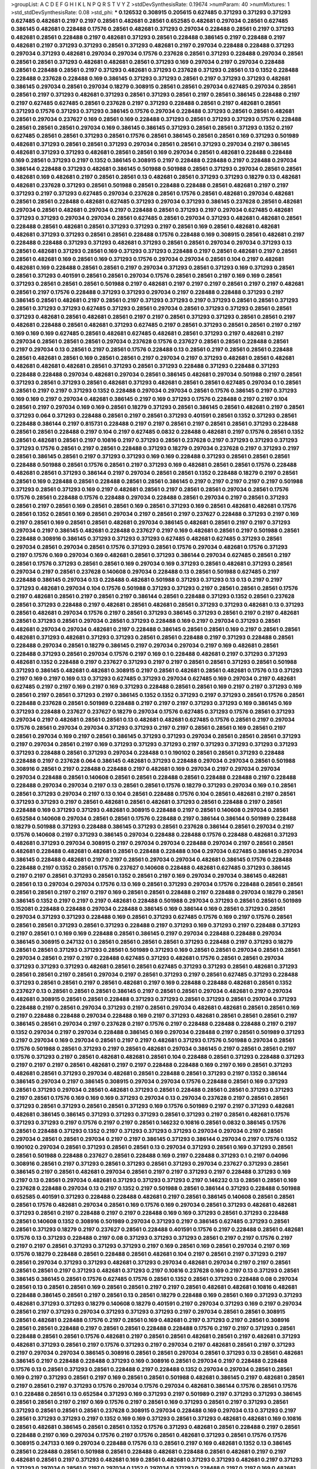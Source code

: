 >groupList:
A C D E F G H I K L
N P Q R S T V Y Z 
>stdDevSynthesisRate:
0.19674 
>numParam:
40
>numMixtures:
1
>std_stdDevSynthesisRate:
0.08
>std_phi:
***
0.126532 0.308915 0.205615 0.627485 0.371293 0.371293 0.371293 0.627485 0.482681 0.2197
0.2197 0.28561 0.482681 0.28561 0.652585 0.482681 0.297034 0.28561 0.627485 0.386145
0.482681 0.228488 0.17576 0.28561 0.482681 0.371293 0.297034 0.228488 0.28561 0.2197
0.371293 0.482681 0.28561 0.228488 0.2197 0.482681 0.371293 0.28561 0.228488 0.386145
0.2197 0.228488 0.2197 0.482681 0.2197 0.371293 0.371293 0.28561 0.371293 0.482681
0.2197 0.297034 0.228488 0.228488 0.371293 0.297034 0.371293 0.482681 0.297034 0.297034
0.17576 0.237628 0.28561 0.371293 0.228488 0.297034 0.28561 0.28561 0.28561 0.371293
0.482681 0.482681 0.28561 0.371293 0.169 0.297034 0.2197 0.297034 0.228488 0.28561
0.228488 0.28561 0.2197 0.371293 0.482681 0.371293 0.237628 0.371293 0.28561 0.13
0.1352 0.228488 0.228488 0.237628 0.228488 0.169 0.386145 0.371293 0.371293 0.28561
0.2197 0.371293 0.371293 0.482681 0.386145 0.297034 0.28561 0.297034 0.18279 0.308915
0.28561 0.28561 0.297034 0.627485 0.297034 0.28561 0.28561 0.2197 0.371293 0.482681
0.371293 0.28561 0.371293 0.28561 0.2197 0.28561 0.386145 0.228488 0.2197 0.2197
0.627485 0.627485 0.28561 0.237628 0.2197 0.371293 0.228488 0.28561 0.2197 0.482681
0.28561 0.371293 0.17576 0.371293 0.371293 0.386145 0.17576 0.297034 0.228488 0.371293
0.28561 0.28561 0.482681 0.28561 0.297034 0.237627 0.169 0.28561 0.169 0.228488
0.371293 0.28561 0.371293 0.371293 0.17576 0.228488 0.28561 0.28561 0.28561 0.297034
0.169 0.386145 0.386145 0.371293 0.28561 0.28561 0.371293 0.1352 0.2197 0.627485
0.28561 0.28561 0.371293 0.28561 0.17576 0.28561 0.386145 0.28561 0.28561 0.169
0.371293 0.501989 0.482681 0.371293 0.28561 0.28561 0.371293 0.297034 0.28561 0.28561
0.371293 0.297034 0.2197 0.386145 0.482681 0.371293 0.371293 0.482681 0.28561 0.28561
0.169 0.297034 0.28561 0.482681 0.228488 0.228488 0.169 0.28561 0.371293 0.2197
0.1352 0.386145 0.308915 0.2197 0.228488 0.228488 0.2197 0.228488 0.297034 0.386144
0.228488 0.371293 0.482681 0.386145 0.501988 0.501988 0.28561 0.371293 0.297034 0.28561
0.28561 0.482681 0.169 0.482681 0.2197 0.28561 0.28561 0.13 0.482681 0.28561
0.371293 0.371293 0.18279 0.13 0.482681 0.482681 0.237628 0.371293 0.28561 0.501988
0.28561 0.228488 0.228488 0.28561 0.482681 0.2197 0.2197 0.371293 0.2197 0.371293
0.627485 0.297034 0.237628 0.28561 0.17576 0.28561 0.482681 0.297034 0.482681 0.28561
0.28561 0.228488 0.482681 0.627485 0.371293 0.297034 0.371293 0.386145 0.237628 0.28561
0.482681 0.297034 0.28561 0.482681 0.297034 0.2197 0.228488 0.28561 0.371293 0.2197
0.297034 0.627485 0.482681 0.371293 0.371293 0.297034 0.297034 0.28561 0.627485 0.28561
0.297034 0.371293 0.482681 0.482681 0.28561 0.228488 0.28561 0.482681 0.28561 0.371293
0.371293 0.2197 0.28561 0.169 0.28561 0.482681 0.482681 0.482681 0.371293 0.371293
0.28561 0.28561 0.228488 0.17576 0.228488 0.169 0.308915 0.28561 0.482681 0.2197
0.228488 0.228488 0.371293 0.371293 0.482681 0.371293 0.28561 0.28561 0.297034 0.297034
0.371293 0.13 0.28561 0.482681 0.371293 0.28561 0.169 0.371293 0.371293 0.228488
0.2197 0.28561 0.482681 0.2197 0.28561 0.28561 0.482681 0.169 0.28561 0.169
0.371293 0.17576 0.297034 0.297034 0.28561 0.104 0.2197 0.482681 0.482681 0.169
0.228488 0.28561 0.28561 0.2197 0.297034 0.371293 0.28561 0.371293 0.169 0.371293
0.28561 0.28561 0.371293 0.401591 0.28561 0.28561 0.297034 0.17576 0.28561 0.28561
0.2197 0.169 0.169 0.28561 0.371293 0.28561 0.28561 0.28561 0.501988 0.2197
0.482681 0.2197 0.2197 0.2197 0.28561 0.2197 0.2197 0.482681 0.28561 0.2197
0.17576 0.228488 0.371293 0.371293 0.297034 0.2197 0.228488 0.228488 0.371293 0.2197
0.386145 0.28561 0.482681 0.2197 0.28561 0.2197 0.371293 0.371293 0.2197 0.371293
0.28561 0.28561 0.371293 0.28561 0.371293 0.371293 0.627485 0.371293 0.28561 0.297034
0.28561 0.371293 0.371293 0.28561 0.28561 0.371293 0.482681 0.28561 0.482681 0.28561
0.2197 0.2197 0.28561 0.371293 0.371293 0.28561 0.28561 0.2197 0.482681 0.228488
0.28561 0.482681 0.371293 0.627485 0.2197 0.28561 0.371293 0.28561 0.28561 0.2197
0.2197 0.169 0.169 0.169 0.627485 0.28561 0.482681 0.627485 0.482681 0.28561
0.371293 0.2197 0.482681 0.2197 0.297034 0.28561 0.28561 0.28561 0.297034 0.237628
0.17576 0.237627 0.28561 0.28561 0.228488 0.28561 0.2197 0.297034 0.13 0.28561
0.2197 0.28561 0.17576 0.228488 0.13 0.28561 0.2197 0.28561 0.28561 0.228488
0.28561 0.482681 0.28561 0.169 0.28561 0.28561 0.2197 0.297034 0.2197 0.371293
0.482681 0.28561 0.482681 0.482681 0.482681 0.482681 0.28561 0.371293 0.28561 0.371293
0.228488 0.371293 0.228488 0.371293 0.228488 0.228488 0.297034 0.482681 0.297034 0.28561
0.386145 0.482681 0.297034 0.501988 0.2197 0.28561 0.371293 0.28561 0.371293 0.28561
0.482681 0.371293 0.482681 0.28561 0.28561 0.627485 0.297034 0.1 0.28561 0.28561
0.2197 0.2197 0.371293 0.1352 0.228488 0.297034 0.297034 0.28561 0.17576 0.386145
0.2197 0.371293 0.169 0.169 0.2197 0.297034 0.482681 0.386145 0.2197 0.169
0.371293 0.17576 0.228488 0.2197 0.2197 0.104 0.28561 0.2197 0.297034 0.169
0.169 0.28561 0.18279 0.371293 0.28561 0.386145 0.28561 0.482681 0.2197 0.28561
0.371293 0.064 0.371293 0.228488 0.28561 0.2197 0.28561 0.371293 0.401591 0.28561
0.1352 0.371293 0.28561 0.228488 0.386144 0.2197 0.815731 0.228488 0.2197 0.2197
0.28561 0.2197 0.28561 0.28561 0.371293 0.228488 0.28561 0.28561 0.228488 0.2197
0.104 0.2197 0.627485 0.0832 0.228488 0.482681 0.2197 0.17576 0.28561 0.1352
0.28561 0.482681 0.28561 0.2197 0.10816 0.2197 0.371293 0.28561 0.237628 0.2197
0.371293 0.371293 0.371293 0.371293 0.17576 0.28561 0.2197 0.28561 0.228488 0.371293
0.18279 0.297034 0.237628 0.2197 0.371293 0.2197 0.28561 0.386145 0.28561 0.2197
0.371293 0.371293 0.169 0.169 0.228488 0.371293 0.28561 0.28561 0.28561 0.228488
0.501988 0.28561 0.17576 0.28561 0.2197 0.371293 0.169 0.482681 0.28561 0.28561
0.17576 0.228488 0.482681 0.28561 0.371293 0.386144 0.2197 0.297034 0.28561 0.28561
0.1352 0.228488 0.18279 0.2197 0.28561 0.28561 0.169 0.228488 0.28561 0.228488
0.28561 0.28561 0.386145 0.2197 0.2197 0.2197 0.2197 0.2197 0.501988 0.371293
0.28561 0.371293 0.169 0.2197 0.482681 0.28561 0.2197 0.28561 0.28561 0.297034
0.28561 0.17576 0.17576 0.28561 0.228488 0.17576 0.228488 0.297034 0.228488 0.28561
0.297034 0.2197 0.28561 0.371293 0.28561 0.2197 0.28561 0.169 0.28561 0.28561
0.169 0.28561 0.371293 0.169 0.28561 0.482681 0.482681 0.17576 0.28561 0.1352
0.28561 0.169 0.28561 0.297034 0.2197 0.28561 0.2197 0.237627 0.228488 0.371293
0.2197 0.169 0.2197 0.28561 0.169 0.28561 0.28561 0.482681 0.297034 0.386145
0.482681 0.28561 0.2197 0.2197 0.371293 0.297034 0.2197 0.386145 0.482681 0.228488
0.237627 0.2197 0.169 0.482681 0.28561 0.2197 0.501988 0.28561 0.228488 0.308916
0.386145 0.371293 0.371293 0.371293 0.627485 0.482681 0.627485 0.371293 0.28561 0.297034
0.28561 0.297034 0.28561 0.17576 0.371293 0.28561 0.17576 0.297034 0.482681 0.17576
0.371293 0.2197 0.17576 0.169 0.297034 0.169 0.482681 0.28561 0.371293 0.386144
0.297034 0.627485 0.28561 0.2197 0.28561 0.17576 0.371293 0.28561 0.28561 0.169
0.297034 0.169 0.371293 0.28561 0.482681 0.371293 0.28561 0.297034 0.2197 0.28561
0.237628 0.140608 0.297034 0.228488 0.13 0.28561 0.501988 0.627485 0.2197 0.228488
0.386145 0.297034 0.13 0.228488 0.482681 0.501988 0.371293 0.371293 0.13 0.13
0.2197 0.2197 0.371293 0.482681 0.297034 0.104 0.17576 0.501988 0.371293 0.371293
0.2197 0.28561 0.28561 0.28561 0.17576 0.2197 0.482681 0.28561 0.2197 0.28561
0.2197 0.386144 0.28561 0.228488 0.371293 0.1352 0.28561 0.237628 0.28561 0.371293
0.228488 0.2197 0.482681 0.28561 0.482681 0.28561 0.371293 0.371293 0.482681 0.13
0.371293 0.28561 0.482681 0.297034 0.17576 0.2197 0.28561 0.371293 0.386145 0.371293
0.28561 0.2197 0.2197 0.482681 0.28561 0.371293 0.28561 0.297034 0.28561 0.371293
0.228488 0.169 0.2197 0.297034 0.371293 0.28561 0.482681 0.297034 0.297034 0.482681
0.2197 0.228488 0.386145 0.28561 0.28561 0.169 0.2197 0.28561 0.28561 0.482681
0.371293 0.482681 0.371293 0.371293 0.28561 0.28561 0.228488 0.2197 0.371293 0.228488
0.28561 0.228488 0.297034 0.28561 0.18279 0.386145 0.2197 0.297034 0.297034 0.2197
0.169 0.482681 0.28561 0.228488 0.371293 0.28561 0.297034 0.17576 0.2197 0.169
0.1 0.228488 0.482681 0.2197 0.371293 0.371293 0.482681 0.1352 0.228488 0.2197
0.237627 0.371293 0.2197 0.2197 0.28561 0.28561 0.371293 0.28561 0.501988 0.371293
0.386145 0.482681 0.482681 0.308915 0.2197 0.28561 0.482681 0.28561 0.482681 0.17576
0.13 0.371293 0.2197 0.169 0.2197 0.169 0.13 0.371293 0.627485 0.371293
0.297034 0.627485 0.169 0.297034 0.2197 0.482681 0.627485 0.2197 0.2197 0.169
0.2197 0.169 0.371293 0.228488 0.28561 0.28561 0.169 0.2197 0.2197 0.371293
0.169 0.28561 0.2197 0.28561 0.371293 0.2197 0.386145 0.1352 0.1352 0.371293
0.2197 0.371293 0.28561 0.17576 0.28561 0.228488 0.237628 0.28561 0.501989 0.228488
0.2197 0.2197 0.2197 0.371293 0.371293 0.169 0.386145 0.169 0.371293 0.228488
0.237627 0.237627 0.18279 0.297034 0.17576 0.627485 0.371293 0.17576 0.28561 0.371293
0.297034 0.2197 0.482681 0.28561 0.28561 0.13 0.482681 0.482681 0.627485 0.17576
0.28561 0.2197 0.297034 0.17576 0.28561 0.297034 0.297034 0.371293 0.371293 0.2197
0.2197 0.28561 0.28561 0.169 0.28561 0.2197 0.28561 0.297034 0.169 0.2197
0.28561 0.386145 0.371293 0.371293 0.297034 0.28561 0.28561 0.28561 0.371293 0.2197
0.297034 0.28561 0.2197 0.169 0.371293 0.371293 0.371293 0.2197 0.371293 0.371293
0.371293 0.371293 0.371293 0.228488 0.28561 0.371293 0.297034 0.228488 0.1 0.190102
0.28561 0.28561 0.371293 0.228488 0.228488 0.2197 0.237628 0.064 0.386145 0.482681
0.371293 0.228488 0.297034 0.297034 0.28561 0.501988 0.308916 0.28561 0.2197 0.228488
0.228488 0.2197 0.482681 0.169 0.297034 0.2197 0.297034 0.297034 0.297034 0.228488
0.28561 0.140608 0.28561 0.28561 0.228488 0.28561 0.228488 0.228488 0.2197 0.228488
0.228488 0.297034 0.297034 0.2197 0.13 0.28561 0.28561 0.17576 0.18279 0.371293
0.297034 0.169 0.1 0.28561 0.28561 0.371293 0.297034 0.2197 0.13 0.104
0.28561 0.228488 0.17576 0.104 0.28561 0.482681 0.2197 0.28561 0.371293 0.371293
0.2197 0.28561 0.482681 0.28561 0.482681 0.371293 0.28561 0.228488 0.2197 0.28561
0.228488 0.169 0.371293 0.371293 0.482681 0.308915 0.228488 0.2197 0.28561 0.140608
0.297034 0.28561 0.652584 0.140608 0.297034 0.28561 0.28561 0.17576 0.228488 0.2197
0.386144 0.386144 0.501989 0.228488 0.18279 0.501988 0.371293 0.228488 0.386145 0.371293
0.28561 0.237628 0.386144 0.28561 0.297034 0.2197 0.17576 0.140608 0.2197 0.371293
0.386145 0.297034 0.228488 0.228488 0.17576 0.228488 0.482681 0.371293 0.482681 0.371293
0.297034 0.308915 0.2197 0.297034 0.297034 0.228488 0.297034 0.2197 0.28561 0.28561
0.482681 0.228488 0.482681 0.482681 0.28561 0.228488 0.228488 0.104 0.297034 0.627485
0.386145 0.297034 0.386145 0.228488 0.482681 0.2197 0.2197 0.28561 0.297034 0.297034
0.482681 0.386145 0.17576 0.228488 0.228488 0.2197 0.1352 0.28561 0.17576 0.237627
0.140608 0.228488 0.482681 0.627485 0.371293 0.386145 0.2197 0.2197 0.28561 0.371293
0.28561 0.1352 0.28561 0.2197 0.169 0.297034 0.297034 0.386145 0.482681 0.28561
0.13 0.297034 0.297034 0.17576 0.13 0.169 0.28561 0.371293 0.297034 0.17576
0.228488 0.28561 0.28561 0.28561 0.28561 0.2197 0.2197 0.2197 0.169 0.28561
0.28561 0.228488 0.2197 0.228488 0.297034 0.18279 0.28561 0.386145 0.1352 0.2197
0.2197 0.2197 0.482681 0.228488 0.501988 0.297034 0.371293 0.28561 0.28561 0.501989
0.152081 0.228488 0.228488 0.297034 0.228488 0.386145 0.169 0.386144 0.169 0.28561
0.371293 0.28561 0.297034 0.371293 0.371293 0.228488 0.169 0.28561 0.371293 0.627485
0.17576 0.169 0.2197 0.17576 0.28561 0.28561 0.28561 0.371293 0.28561 0.371293
0.228488 0.2197 0.371293 0.169 0.371293 0.2197 0.228488 0.371293 0.2197 0.28561
0.1 0.169 0.169 0.228488 0.28561 0.386145 0.2197 0.297034 0.228488 0.228488
0.297034 0.386145 0.308915 0.247132 0.1 0.28561 0.28561 0.28561 0.28561 0.371293
0.228488 0.2197 0.371293 0.18279 0.28561 0.28561 0.371293 0.371293 0.28561 0.501989
0.371293 0.169 0.28561 0.28561 0.297034 0.28561 0.28561 0.297034 0.28561 0.2197
0.2197 0.228488 0.627485 0.371293 0.482681 0.17576 0.28561 0.28561 0.297034 0.371293
0.371293 0.371293 0.482681 0.28561 0.28561 0.627485 0.371293 0.371293 0.28561 0.482681
0.371293 0.28561 0.28561 0.2197 0.28561 0.297034 0.2197 0.28561 0.371293 0.2197
0.28561 0.627485 0.371293 0.228488 0.371293 0.28561 0.28561 0.2197 0.28561 0.482681
0.2197 0.169 0.228488 0.228488 0.482681 0.28561 0.1352 0.237627 0.13 0.28561
0.28561 0.28561 0.386145 0.2197 0.28561 0.28561 0.297034 0.482681 0.2197 0.297034
0.482681 0.308915 0.28561 0.28561 0.228488 0.371293 0.371293 0.28561 0.371293 0.28561
0.297034 0.371293 0.228488 0.2197 0.28561 0.297034 0.371293 0.2197 0.28561 0.297034
0.482681 0.482681 0.28561 0.28561 0.169 0.2197 0.228488 0.228488 0.297034 0.228488
0.169 0.2197 0.371293 0.482681 0.28561 0.28561 0.28561 0.2197 0.386145 0.28561
0.297034 0.2197 0.237628 0.2197 0.17576 0.2197 0.228488 0.228488 0.228488 0.2197
0.2197 0.1352 0.297034 0.2197 0.297034 0.228488 0.386145 0.169 0.297034 0.228488
0.2197 0.28561 0.501989 0.371293 0.2197 0.297034 0.169 0.297034 0.28561 0.2197
0.2197 0.482681 0.371293 0.17576 0.501988 0.297034 0.28561 0.17576 0.501988 0.28561
0.371293 0.2197 0.28561 0.482681 0.297034 0.386145 0.2197 0.28561 0.28561 0.2197
0.17576 0.371293 0.2197 0.28561 0.482681 0.482681 0.28561 0.104 0.228488 0.28561
0.371293 0.228488 0.371293 0.2197 0.2197 0.2197 0.28561 0.482681 0.2197 0.2197
0.228488 0.228488 0.169 0.2197 0.169 0.28561 0.371293 0.482681 0.28561 0.371293
0.297034 0.482681 0.28561 0.228488 0.28561 0.371293 0.2197 0.1352 0.386144 0.386145
0.297034 0.2197 0.386145 0.308915 0.297034 0.297034 0.17576 0.228488 0.28561 0.169
0.371293 0.28561 0.371293 0.297034 0.28561 0.482681 0.371293 0.28561 0.228488 0.28561
0.28561 0.371293 0.371293 0.2197 0.28561 0.17576 0.169 0.169 0.169 0.371293
0.297034 0.13 0.297034 0.237628 0.2197 0.28561 0.28561 0.371293 0.28561 0.371293
0.28561 0.28561 0.371293 0.169 0.17576 0.501989 0.2197 0.2197 0.371293 0.482681
0.482681 0.386145 0.386145 0.371293 0.371293 0.371293 0.28561 0.371293 0.2197 0.28561
0.482681 0.17576 0.371293 0.371293 0.2197 0.17576 0.2197 0.2197 0.28561 0.146232
0.10816 0.28561 0.0832 0.386145 0.17576 0.28561 0.228488 0.371293 0.1352 0.2197
0.371293 0.371293 0.371293 0.297034 0.297034 0.2197 0.28561 0.297034 0.28561 0.28561
0.297034 0.2197 0.2197 0.386145 0.371293 0.386144 0.297034 0.2197 0.17576 0.1352
0.190102 0.297034 0.28561 0.371293 0.28561 0.28561 0.13 0.297034 0.371293 0.28561
0.169 0.371293 0.28561 0.28561 0.501988 0.228488 0.237627 0.28561 0.228488 0.169
0.2197 0.228488 0.371293 0.1 0.2197 0.04096 0.308916 0.28561 0.2197 0.371293
0.28561 0.371293 0.28561 0.371293 0.297034 0.237627 0.371293 0.28561 0.386145 0.2197
0.28561 0.482681 0.297034 0.28561 0.2197 0.2197 0.371293 0.2197 0.228488 0.371293
0.169 0.2197 0.13 0.28561 0.297034 0.482681 0.371293 0.371293 0.371293 0.2197
0.146232 0.13 0.28561 0.28561 0.169 0.237628 0.228488 0.297034 0.13 0.2197
0.1352 0.2197 0.501988 0.28561 0.386144 0.371293 0.228488 0.501988 0.652585 0.401591
0.371293 0.228488 0.228488 0.482681 0.2197 0.28561 0.386145 0.140608 0.28561 0.28561
0.28561 0.17576 0.482681 0.297034 0.28561 0.169 0.17576 0.169 0.297034 0.28561
0.371293 0.482681 0.482681 0.371293 0.28561 0.2197 0.228488 0.2197 0.2197 0.228488
0.169 0.169 0.371293 0.28561 0.371293 0.228488 0.28561 0.140608 0.1352 0.308916
0.501989 0.297034 0.371293 0.2197 0.386145 0.627485 0.371293 0.28561 0.28561 0.371293
0.18279 0.2197 0.237627 0.28561 0.228488 0.401591 0.17576 0.2197 0.228488 0.28561
0.482681 0.17576 0.13 0.371293 0.228488 0.2197 0.08 0.371293 0.371293 0.371293
0.28561 0.2197 0.2197 0.17576 0.2197 0.2197 0.2197 0.28561 0.371293 0.371293
0.371293 0.2197 0.169 0.28561 0.169 0.28561 0.297034 0.2197 0.169 0.17576
0.18279 0.228488 0.28561 0.228488 0.28561 0.482681 0.104 0.2197 0.28561 0.2197
0.371293 0.2197 0.28561 0.297034 0.371293 0.371293 0.482681 0.371293 0.297034 0.482681
0.297034 0.2197 0.2197 0.28561 0.28561 0.28561 0.2197 0.371293 0.482681 0.371293
0.2197 0.10816 0.237628 0.169 0.2197 0.13 0.371293 0.28561 0.386145 0.386145
0.28561 0.17576 0.627485 0.17576 0.28561 0.1352 0.28561 0.371293 0.228488 0.08
0.297034 0.28561 0.13 0.28561 0.28561 0.169 0.28561 0.28561 0.2197 0.2197
0.28561 0.482681 0.482681 0.10816 0.482681 0.228488 0.386145 0.28561 0.2197 0.28561
0.13 0.28561 0.18279 0.228488 0.169 0.28561 0.169 0.371293 0.371293 0.482681
0.371293 0.371293 0.18279 0.140608 0.18279 0.401591 0.2197 0.297034 0.371293 0.169
0.2197 0.297034 0.28561 0.2197 0.371293 0.297034 0.371293 0.371293 0.371293 0.2197
0.297034 0.28561 0.28561 0.308915 0.28561 0.482681 0.228488 0.17576 0.2197 0.28561
0.169 0.482681 0.2197 0.371293 0.2197 0.28561 0.308916 0.28561 0.28561 0.228488
0.2197 0.28561 0.28561 0.228488 0.228488 0.17576 0.2197 0.2197 0.371293 0.28561
0.228488 0.28561 0.28561 0.17576 0.482681 0.2197 0.28561 0.28561 0.482681 0.28561
0.2197 0.482681 0.371293 0.482681 0.371293 0.28561 0.2197 0.17576 0.371293 0.2197
0.297034 0.2197 0.482681 0.28561 0.2197 0.371293 0.2197 0.297034 0.297034 0.386145
0.308916 0.28561 0.28561 0.297034 0.28561 0.371293 0.13 0.28561 0.482681 0.386145
0.2197 0.228488 0.228488 0.371293 0.169 0.308916 0.28561 0.297034 0.2197 0.228488
0.228488 0.17576 0.13 0.28561 0.371293 0.28561 0.228488 0.2197 0.228488 0.1352
0.297034 0.297034 0.28561 0.28561 0.169 0.2197 0.371293 0.28561 0.2197 0.169
0.28561 0.28561 0.501988 0.482681 0.386145 0.2197 0.482681 0.28561 0.2197 0.28561
0.2197 0.371293 0.17576 0.297034 0.17576 0.297034 0.482681 0.386144 0.17576 0.28561
0.17576 0.1 0.228488 0.28561 0.13 0.652584 0.371293 0.169 0.371293 0.2197
0.501989 0.2197 0.371293 0.371293 0.386145 0.28561 0.28561 0.2197 0.2197 0.169
0.17576 0.2197 0.28561 0.169 0.371293 0.28561 0.2197 0.371293 0.28561 0.371293
0.28561 0.28561 0.28561 0.237628 0.308915 0.297034 0.228488 0.169 0.297034 0.13
0.371293 0.2197 0.28561 0.371293 0.371293 0.2197 0.1352 0.169 0.169 0.371293
0.28561 0.371293 0.482681 0.482681 0.169 0.10816 0.28561 0.482681 0.386145 0.28561
0.28561 0.1352 0.17576 0.371293 0.482681 0.28561 0.228488 0.2197 0.28561 0.228488
0.2197 0.169 0.297034 0.17576 0.2197 0.17576 0.28561 0.482681 0.371293 0.28561
0.17576 0.17576 0.308915 0.247133 0.169 0.297034 0.228488 0.17576 0.13 0.28561
0.2197 0.169 0.482681 0.1352 0.13 0.386145 0.28561 0.228488 0.28561 0.501988
0.28561 0.228488 0.482681 0.228488 0.28561 0.482681 0.2197 0.2197 0.482681 0.28561
0.2197 0.371293 0.482681 0.169 0.28561 0.482681 0.371293 0.371293 0.482681 0.2197
0.371293 0.371293 0.297034 0.28561 0.2197 0.297034 0.1352 0.297034 0.371293 0.228488
0.2197 0.2197 0.169 0.482681 0.2197 0.228488 0.28561 0.169 0.228488 0.371293
0.1352 0.17576 0.169 0.28561 0.371293 0.28561 0.228488 0.371293 0.2197 0.2197
0.169 0.228488 
>categories:
0 0
>mixtureAssignment:
0 0 0 0 0 0 0 0 0 0 0 0 0 0 0 0 0 0 0 0 0 0 0 0 0 0 0 0 0 0 0 0 0 0 0 0 0 0 0 0 0 0 0 0 0 0 0 0 0 0
0 0 0 0 0 0 0 0 0 0 0 0 0 0 0 0 0 0 0 0 0 0 0 0 0 0 0 0 0 0 0 0 0 0 0 0 0 0 0 0 0 0 0 0 0 0 0 0 0 0
0 0 0 0 0 0 0 0 0 0 0 0 0 0 0 0 0 0 0 0 0 0 0 0 0 0 0 0 0 0 0 0 0 0 0 0 0 0 0 0 0 0 0 0 0 0 0 0 0 0
0 0 0 0 0 0 0 0 0 0 0 0 0 0 0 0 0 0 0 0 0 0 0 0 0 0 0 0 0 0 0 0 0 0 0 0 0 0 0 0 0 0 0 0 0 0 0 0 0 0
0 0 0 0 0 0 0 0 0 0 0 0 0 0 0 0 0 0 0 0 0 0 0 0 0 0 0 0 0 0 0 0 0 0 0 0 0 0 0 0 0 0 0 0 0 0 0 0 0 0
0 0 0 0 0 0 0 0 0 0 0 0 0 0 0 0 0 0 0 0 0 0 0 0 0 0 0 0 0 0 0 0 0 0 0 0 0 0 0 0 0 0 0 0 0 0 0 0 0 0
0 0 0 0 0 0 0 0 0 0 0 0 0 0 0 0 0 0 0 0 0 0 0 0 0 0 0 0 0 0 0 0 0 0 0 0 0 0 0 0 0 0 0 0 0 0 0 0 0 0
0 0 0 0 0 0 0 0 0 0 0 0 0 0 0 0 0 0 0 0 0 0 0 0 0 0 0 0 0 0 0 0 0 0 0 0 0 0 0 0 0 0 0 0 0 0 0 0 0 0
0 0 0 0 0 0 0 0 0 0 0 0 0 0 0 0 0 0 0 0 0 0 0 0 0 0 0 0 0 0 0 0 0 0 0 0 0 0 0 0 0 0 0 0 0 0 0 0 0 0
0 0 0 0 0 0 0 0 0 0 0 0 0 0 0 0 0 0 0 0 0 0 0 0 0 0 0 0 0 0 0 0 0 0 0 0 0 0 0 0 0 0 0 0 0 0 0 0 0 0
0 0 0 0 0 0 0 0 0 0 0 0 0 0 0 0 0 0 0 0 0 0 0 0 0 0 0 0 0 0 0 0 0 0 0 0 0 0 0 0 0 0 0 0 0 0 0 0 0 0
0 0 0 0 0 0 0 0 0 0 0 0 0 0 0 0 0 0 0 0 0 0 0 0 0 0 0 0 0 0 0 0 0 0 0 0 0 0 0 0 0 0 0 0 0 0 0 0 0 0
0 0 0 0 0 0 0 0 0 0 0 0 0 0 0 0 0 0 0 0 0 0 0 0 0 0 0 0 0 0 0 0 0 0 0 0 0 0 0 0 0 0 0 0 0 0 0 0 0 0
0 0 0 0 0 0 0 0 0 0 0 0 0 0 0 0 0 0 0 0 0 0 0 0 0 0 0 0 0 0 0 0 0 0 0 0 0 0 0 0 0 0 0 0 0 0 0 0 0 0
0 0 0 0 0 0 0 0 0 0 0 0 0 0 0 0 0 0 0 0 0 0 0 0 0 0 0 0 0 0 0 0 0 0 0 0 0 0 0 0 0 0 0 0 0 0 0 0 0 0
0 0 0 0 0 0 0 0 0 0 0 0 0 0 0 0 0 0 0 0 0 0 0 0 0 0 0 0 0 0 0 0 0 0 0 0 0 0 0 0 0 0 0 0 0 0 0 0 0 0
0 0 0 0 0 0 0 0 0 0 0 0 0 0 0 0 0 0 0 0 0 0 0 0 0 0 0 0 0 0 0 0 0 0 0 0 0 0 0 0 0 0 0 0 0 0 0 0 0 0
0 0 0 0 0 0 0 0 0 0 0 0 0 0 0 0 0 0 0 0 0 0 0 0 0 0 0 0 0 0 0 0 0 0 0 0 0 0 0 0 0 0 0 0 0 0 0 0 0 0
0 0 0 0 0 0 0 0 0 0 0 0 0 0 0 0 0 0 0 0 0 0 0 0 0 0 0 0 0 0 0 0 0 0 0 0 0 0 0 0 0 0 0 0 0 0 0 0 0 0
0 0 0 0 0 0 0 0 0 0 0 0 0 0 0 0 0 0 0 0 0 0 0 0 0 0 0 0 0 0 0 0 0 0 0 0 0 0 0 0 0 0 0 0 0 0 0 0 0 0
0 0 0 0 0 0 0 0 0 0 0 0 0 0 0 0 0 0 0 0 0 0 0 0 0 0 0 0 0 0 0 0 0 0 0 0 0 0 0 0 0 0 0 0 0 0 0 0 0 0
0 0 0 0 0 0 0 0 0 0 0 0 0 0 0 0 0 0 0 0 0 0 0 0 0 0 0 0 0 0 0 0 0 0 0 0 0 0 0 0 0 0 0 0 0 0 0 0 0 0
0 0 0 0 0 0 0 0 0 0 0 0 0 0 0 0 0 0 0 0 0 0 0 0 0 0 0 0 0 0 0 0 0 0 0 0 0 0 0 0 0 0 0 0 0 0 0 0 0 0
0 0 0 0 0 0 0 0 0 0 0 0 0 0 0 0 0 0 0 0 0 0 0 0 0 0 0 0 0 0 0 0 0 0 0 0 0 0 0 0 0 0 0 0 0 0 0 0 0 0
0 0 0 0 0 0 0 0 0 0 0 0 0 0 0 0 0 0 0 0 0 0 0 0 0 0 0 0 0 0 0 0 0 0 0 0 0 0 0 0 0 0 0 0 0 0 0 0 0 0
0 0 0 0 0 0 0 0 0 0 0 0 0 0 0 0 0 0 0 0 0 0 0 0 0 0 0 0 0 0 0 0 0 0 0 0 0 0 0 0 0 0 0 0 0 0 0 0 0 0
0 0 0 0 0 0 0 0 0 0 0 0 0 0 0 0 0 0 0 0 0 0 0 0 0 0 0 0 0 0 0 0 0 0 0 0 0 0 0 0 0 0 0 0 0 0 0 0 0 0
0 0 0 0 0 0 0 0 0 0 0 0 0 0 0 0 0 0 0 0 0 0 0 0 0 0 0 0 0 0 0 0 0 0 0 0 0 0 0 0 0 0 0 0 0 0 0 0 0 0
0 0 0 0 0 0 0 0 0 0 0 0 0 0 0 0 0 0 0 0 0 0 0 0 0 0 0 0 0 0 0 0 0 0 0 0 0 0 0 0 0 0 0 0 0 0 0 0 0 0
0 0 0 0 0 0 0 0 0 0 0 0 0 0 0 0 0 0 0 0 0 0 0 0 0 0 0 0 0 0 0 0 0 0 0 0 0 0 0 0 0 0 0 0 0 0 0 0 0 0
0 0 0 0 0 0 0 0 0 0 0 0 0 0 0 0 0 0 0 0 0 0 0 0 0 0 0 0 0 0 0 0 0 0 0 0 0 0 0 0 0 0 0 0 0 0 0 0 0 0
0 0 0 0 0 0 0 0 0 0 0 0 0 0 0 0 0 0 0 0 0 0 0 0 0 0 0 0 0 0 0 0 0 0 0 0 0 0 0 0 0 0 0 0 0 0 0 0 0 0
0 0 0 0 0 0 0 0 0 0 0 0 0 0 0 0 0 0 0 0 0 0 0 0 0 0 0 0 0 0 0 0 0 0 0 0 0 0 0 0 0 0 0 0 0 0 0 0 0 0
0 0 0 0 0 0 0 0 0 0 0 0 0 0 0 0 0 0 0 0 0 0 0 0 0 0 0 0 0 0 0 0 0 0 0 0 0 0 0 0 0 0 0 0 0 0 0 0 0 0
0 0 0 0 0 0 0 0 0 0 0 0 0 0 0 0 0 0 0 0 0 0 0 0 0 0 0 0 0 0 0 0 0 0 0 0 0 0 0 0 0 0 0 0 0 0 0 0 0 0
0 0 0 0 0 0 0 0 0 0 0 0 0 0 0 0 0 0 0 0 0 0 0 0 0 0 0 0 0 0 0 0 0 0 0 0 0 0 0 0 0 0 0 0 0 0 0 0 0 0
0 0 0 0 0 0 0 0 0 0 0 0 0 0 0 0 0 0 0 0 0 0 0 0 0 0 0 0 0 0 0 0 0 0 0 0 0 0 0 0 0 0 0 0 0 0 0 0 0 0
0 0 0 0 0 0 0 0 0 0 0 0 0 0 0 0 0 0 0 0 0 0 0 0 0 0 0 0 0 0 0 0 0 0 0 0 0 0 0 0 0 0 0 0 0 0 0 0 0 0
0 0 0 0 0 0 0 0 0 0 0 0 0 0 0 0 0 0 0 0 0 0 0 0 0 0 0 0 0 0 0 0 0 0 0 0 0 0 0 0 0 0 0 0 0 0 0 0 0 0
0 0 0 0 0 0 0 0 0 0 0 0 0 0 0 0 0 0 0 0 0 0 0 0 0 0 0 0 0 0 0 0 0 0 0 0 0 0 0 0 0 0 0 0 0 0 0 0 0 0
0 0 0 0 0 0 0 0 0 0 0 0 0 0 0 0 0 0 0 0 0 0 0 0 0 0 0 0 0 0 0 0 0 0 0 0 0 0 0 0 0 0 0 0 0 0 0 0 0 0
0 0 0 0 0 0 0 0 0 0 0 0 0 0 0 0 0 0 0 0 0 0 0 0 0 0 0 0 0 0 0 0 0 0 0 0 0 0 0 0 0 0 0 0 0 0 0 0 0 0
0 0 0 0 0 0 0 0 0 0 0 0 0 0 0 0 0 0 0 0 0 0 0 0 0 0 0 0 0 0 0 0 0 0 0 0 0 0 0 0 0 0 0 0 0 0 0 0 0 0
0 0 0 0 0 0 0 0 0 0 0 0 0 0 0 0 0 0 0 0 0 0 0 0 0 0 0 0 0 0 0 0 0 0 0 0 0 0 0 0 0 0 0 0 0 0 0 0 0 0
0 0 0 0 0 0 0 0 0 0 0 0 0 0 0 0 0 0 0 0 0 0 0 0 0 0 0 0 0 0 0 0 0 0 0 0 0 0 0 0 0 0 0 0 0 0 0 0 0 0
0 0 0 0 0 0 0 0 0 0 0 0 0 0 0 0 0 0 0 0 0 0 0 0 0 0 0 0 0 0 0 0 0 0 0 0 0 0 0 0 0 0 
>numMutationCategories:
1
>numSelectionCategories:
1
>categoryProbabilities:
1 
>selectionIsInMixture:
***
0 
>mutationIsInMixture:
***
0 
>obsPhiSets:
0
>currentSynthesisRateLevel:
***
1.47609 0.923031 0.997853 1.20184 1.00884 0.758871 0.937424 0.921409 0.975659 0.957123
1.43495 1.0602 1.57997 1.49942 1.04855 1.6532 0.824024 1.04317 1.29343 0.765567
1.14758 0.978689 1.09609 1.19508 0.939687 1.00963 0.765539 1.0278 0.920362 1.09929
1.19192 1.134 1.24755 0.959559 1.08641 0.912904 1.4252 0.755206 1.04441 0.969398
1.40505 1.3329 0.980286 0.7411 1.14225 1.00895 1.08587 0.918508 1.07047 1.1365
1.14943 1.1851 0.992111 1.1162 1.25086 1.00071 1.05055 0.975741 1.12252 0.861085
1.0146 0.866389 0.989159 0.81125 1.08712 1.33795 1.01691 0.900761 0.894361 0.948292
0.737294 0.78213 0.828957 1.20304 1.34837 1.16871 1.00643 0.806999 1.35807 0.743754
1.0403 1.15086 0.731909 1.32656 0.896931 0.966832 1.21242 0.891167 0.918736 0.850639
1.32193 0.880948 0.985036 1.0357 0.768012 1.17641 0.906266 0.701228 1.15214 1.06884
0.93217 1.26505 0.857177 1.06756 0.962986 0.991133 1.23798 0.872342 1.08134 1.08249
1.08504 0.980487 1.19173 1.17531 0.837411 0.974616 0.854129 1.46725 1.15105 0.868294
1.04118 1.145 0.85966 1.18255 0.910925 0.891058 0.807439 1.0564 0.942397 1.03765
0.860165 0.844766 1.32995 0.915807 1.13447 1.10125 1.35682 0.935262 1.20666 1.4796
0.870128 0.946313 0.942193 0.949267 0.788854 1.6238 1.34457 0.678199 0.919442 1.13483
0.934832 1.36974 1.18745 1.05555 0.707089 0.910928 0.77285 1.06287 1.45976 1.19009
0.865042 1.1708 0.908138 1.07654 0.853797 1.32752 1.13121 0.887703 1.00363 0.972585
1.19145 0.956537 1.28506 0.966073 0.723645 0.792533 1.15347 0.923238 1.16921 0.788564
0.960202 0.845959 0.769429 1.42912 1.62862 1.07997 1.25397 0.794248 1.2224 1.44313
0.925181 0.878814 0.789641 1.53165 0.803062 0.915357 0.736194 1.0095 0.888767 0.930785
0.921845 1.22532 1.04084 0.744137 1.26519 0.930582 1.1621 0.981716 0.903642 1.01076
1.18177 0.780116 0.983943 1.14578 0.93546 1.09989 0.979223 1.11105 1.04037 1.09682
1.32493 0.792459 1.0434 1.11505 1.01563 1.17969 1.12233 0.818368 0.934463 1.13047
1.03589 1.60048 1.18693 0.78062 0.81365 0.991263 0.717785 1.03447 1.08942 1.08307
0.849867 0.976108 0.898079 1.08763 1.05254 1.0443 0.770075 1.08663 0.796366 0.958433
1.0357 1.09009 1.00688 1.27256 0.784403 0.86623 1.49735 0.744254 0.917193 1.19574
0.865067 0.826957 0.919921 0.94148 0.882725 1.15342 1.14529 0.736154 1.20561 0.86456
0.751675 1.09723 0.829757 0.964536 1.41268 0.908782 0.888825 0.794119 0.622703 0.983134
0.728146 0.958138 0.705039 1.00328 0.70315 0.844576 0.84782 0.709523 0.963611 1.01773
0.774779 0.725363 0.848416 1.05632 0.947126 1.20627 0.966001 1.04062 0.872192 0.993857
1.13334 1.10321 0.871169 1.52771 1.22262 0.896821 0.823792 1.18488 0.92518 0.967951
0.923046 1.16553 1.06363 0.705531 0.968666 1.19232 0.925255 1.02003 1.21769 1.14711
0.647246 1.01512 0.998633 1.02714 0.846137 1.06501 1.00891 0.776241 1.00984 0.703472
0.924767 1.01398 0.94516 1.23213 1.10893 1.70049 0.868061 1.32418 1.01979 1.03693
0.925595 1.05079 1.01497 0.766492 1.08319 1.29325 0.857338 0.976409 0.987442 0.751774
1.00086 1.24398 0.914405 1.10737 1.61065 1.01573 1.34981 0.736792 0.53317 0.787277
1.09553 0.968869 1.66463 1.17112 0.959384 1.00359 0.92276 1.15647 0.732979 0.955267
1.25097 1.09732 0.952509 0.675048 1.13535 1.02661 0.807708 0.910344 0.916513 1.14348
0.828843 1.2244 1.41931 1.02203 0.791524 0.846741 1.088 1.24809 1.59055 1.13309
0.85235 0.779468 1.02053 0.954658 1.08389 1.1657 0.661301 1.01627 1.18651 0.845843
1.09921 1.4833 1.52949 0.755744 0.913849 0.875379 0.846601 1.21532 0.909927 0.779734
1.28369 0.77101 1.06493 1.14716 0.77553 0.757813 0.956592 1.18598 0.993213 1.23314
1.15687 0.893869 0.891264 1.07612 1.01377 0.926858 1.0595 1.0732 1.28655 0.959722
1.03174 1.00382 0.907968 1.43391 0.830192 1.02585 1.09574 0.699577 1.25613 0.739166
0.966902 0.808849 0.851029 0.869517 1.58581 0.93296 1.09497 1.04672 0.851527 0.806205
1.06979 0.846742 0.762564 0.800814 1.29279 0.907 1.027 0.825691 1.02081 0.956997
1.3057 1.13585 1.49487 0.832895 0.792754 0.974603 1.00714 1.28786 1.25538 1.13219
0.853077 0.895824 0.917719 0.911372 1.52588 1.05571 1.07451 0.726544 0.931985 1.05857
0.957337 1.2626 1.01756 1.44271 0.935556 1.04846 1.0494 1.30728 0.954358 1.00157
0.925275 1.16507 1.05296 0.894692 0.907971 1.08535 0.858963 1.09742 0.774539 1.00433
0.704712 0.830168 0.975332 0.773147 0.841884 0.792419 1.15314 0.659987 1.3741 0.84615
0.842932 0.880645 1.30187 0.840467 1.20069 1.04719 1.13048 0.802146 0.844778 1.09452
0.947173 1.05334 1.25522 1.2073 0.844489 0.825641 1.0355 1.08554 0.943604 1.06866
1.49865 0.828887 0.969067 0.901666 0.929553 0.852293 0.801712 0.972024 1.00938 0.814448
1.01246 0.986243 0.768777 0.791538 0.808369 0.871455 0.79993 0.883528 1.0313 1.44128
1.22781 1.22109 1.21118 0.926697 0.879098 1.5418 1.03825 0.928084 0.762848 1.26963
1.15649 0.887343 0.833018 1.18738 0.842347 0.936404 0.97653 1.29758 1.02377 0.842013
1.07516 0.842078 1.09441 0.920377 1.01263 0.637183 0.746288 1.07912 1.13651 1.04581
1.01464 0.797765 1.44894 1.11225 0.943142 1.02364 1.06289 1.20909 0.930219 1.49132
0.74645 1.05498 0.885071 0.972225 0.87134 0.89482 0.722157 1.08706 0.665375 1.30551
0.995312 1.00741 0.899367 1.04997 0.969365 0.855586 1.19867 0.937366 1.56202 1.34715
0.680748 0.713695 0.976182 0.72625 0.867484 0.770735 0.86888 0.784994 1.13445 0.854126
1.08714 0.941594 0.892124 0.975378 0.99271 0.990183 0.772497 1.14477 1.16487 1.07842
1.17744 1.11155 0.993137 0.774328 1.01218 1.45973 0.865444 0.889009 0.869453 0.906713
1.04642 0.876449 1.20354 1.20695 0.994964 1.18477 1.27384 1.22795 0.983604 1.01662
0.767812 0.994312 0.888964 0.785691 1.18566 0.960597 1.18155 0.708244 0.803675 0.960723
0.969839 1.10787 0.992981 0.77522 1.11321 0.761041 0.813977 0.880578 0.892046 0.860169
1.04804 0.82121 0.888235 1.10316 1.01728 1.50679 0.965882 1.0476 0.912307 1.30445
1.2795 1.01032 1.24244 0.927255 1.01498 1.45664 0.864349 1.2257 0.878353 1.14406
0.926235 0.825356 0.812822 1.20869 0.959387 0.806495 1.11069 0.701092 1.00522 0.792057
1.13801 0.967396 0.951232 0.865617 1.1111 0.905769 0.823879 0.820037 0.98372 0.995459
1.06986 0.98998 1.27024 1.05143 0.8365 0.98082 0.942109 1.05451 0.909452 0.857321
1.03933 1.62619 0.949722 0.684086 0.964942 0.990705 1.27372 0.866607 1.03322 0.839203
0.980105 0.740814 1.03534 0.998676 0.812231 1.02597 1.01303 0.974794 1.30083 0.777293
1.17977 1.08178 1.17959 1.38661 0.721045 0.826801 1.32289 0.898459 1.00237 0.890764
0.741879 1.02892 0.942333 1.21966 0.720638 1.01978 0.692597 1.43266 0.922372 0.952088
1.05767 0.930892 0.971466 0.929306 0.930218 0.774093 1.14964 0.919271 0.770154 1.06612
1.24422 0.849879 0.879557 0.691315 1.15876 0.882265 0.765796 0.86383 1.3791 0.694709
0.707471 1.05038 1.13619 0.905331 0.937125 1.03316 1.08795 0.870673 0.70502 0.989351
0.916391 1.16588 1.40687 0.909105 1.02966 0.696216 0.778556 0.916024 1.35967 0.893295
0.819003 0.739654 1.06797 0.835764 1.09674 0.844372 0.74079 0.828383 0.815761 1.46048
1.1353 1.05357 0.772645 0.828963 1.04389 1.00061 1.08577 0.614389 0.840091 0.743944
0.930998 0.741216 0.791915 0.865915 0.780354 1.00576 1.14985 1.1632 0.983455 0.990486
0.674495 0.893744 0.787871 1.20853 0.773113 1.02886 1.44523 0.903499 0.770203 1.08825
0.827167 0.835615 0.918608 1.23675 0.683021 1.23989 0.942964 0.979208 1.054 1.26876
0.888417 1.35088 0.722674 1.02398 1.07379 0.708832 0.983033 0.885083 0.762223 1.73874
0.964548 0.969169 0.753975 1.22443 0.960251 0.740486 0.689993 0.72015 1.02907 1.07753
0.947972 1.02263 1.20873 0.887709 0.698149 0.808834 0.996012 0.90938 1.51541 0.972912
0.791939 1.10845 0.758865 0.904572 0.86474 1.42155 1.12374 0.951519 1.0633 0.819894
1.10451 0.891155 0.929039 0.963174 1.25405 1.49453 1.07575 0.830662 1.02294 0.646689
0.900105 0.65038 0.973118 0.870058 1.07629 1.1416 0.81349 0.791253 0.929476 1.11939
1.50221 1.15117 1.22213 0.997333 0.679155 1.17225 0.805593 0.630314 0.881836 1.29421
1.1899 0.835348 1.21106 0.690696 1.11687 0.844206 0.805874 0.796185 0.633255 0.942108
1.07496 1.15288 1.01537 1.03268 0.893177 0.827085 0.80189 1.18636 0.790437 1.13538
0.953648 1.4145 0.924199 0.78415 0.743094 0.803249 0.887582 0.900237 0.820799 0.765906
1.84565 0.91468 1.21223 0.967616 1.42042 1.44233 1.0937 0.826824 0.707366 0.724798
1.27836 1.04735 1.08364 0.791474 0.911778 1.21172 0.976154 0.812908 1.1331 1.02512
0.870302 1.93865 1.03299 1.02486 1.4788 0.802651 0.874969 0.905397 0.7409 1.04847
0.822103 1.02555 1.0918 1.19973 1.20307 0.999379 0.95606 1.02861 0.770926 0.990559
1.0264 0.946107 0.826725 0.685477 0.872392 0.923224 1.37374 1.15006 1.41633 1.28679
0.845024 1.14144 1.01942 1.22219 0.926792 1.10822 0.73047 1.04772 0.944236 1.11976
0.847978 0.815964 1.33323 1.25098 0.803113 0.911921 1.00707 1.04101 0.727707 1.26585
1.27936 0.888402 1.28408 0.822782 0.768434 0.7787 1.49211 0.983151 0.789836 0.717902
0.819531 1.02364 1.00114 0.821022 0.723121 0.798631 0.654282 0.813022 1.16965 1.29747
1.31522 1.75381 0.835532 1.05458 0.741407 0.953446 1.21319 0.964224 1.3434 0.806222
1.1232 1.47265 0.756059 0.9222 0.934759 0.945085 1.10488 0.989285 1.37672 1.34643
1.1291 1.01089 1.05952 1.27578 0.953485 1.06978 0.970622 0.949599 1.23716 1.04005
1.55122 1.24196 1.04321 0.667244 0.837971 1.15933 1.03664 1.12932 1.15852 1.17826
0.95648 1.14218 0.8206 1.03399 1.07366 1.05105 0.901269 0.811661 0.731106 1.2748
0.916253 1.16105 0.857833 1.07954 1.01126 1.19902 0.810147 1.14008 0.896234 1.47279
0.991244 0.830216 1.20076 1.94649 0.905355 0.992485 0.956788 0.748402 1.06374 0.916457
0.931227 0.942523 0.933992 1.01999 0.812599 1.14254 0.942896 0.76857 0.878159 1.03107
1.03717 0.893105 0.887377 0.914626 1.0855 1.0091 0.877167 0.762158 1.00574 0.905131
1.19499 0.778303 1.1398 1.06126 1.06716 0.770192 0.999459 0.939958 0.646074 0.958236
1.12431 0.801403 0.795465 0.868879 1.12843 0.908129 0.833949 0.761899 1.35822 1.02399
0.731103 0.851901 1.16253 1.1158 0.81006 0.994217 1.02767 1.16603 1.27424 0.819509
0.704881 1.09562 0.904848 0.907206 1.2855 0.899584 0.794384 1.0657 0.8332 0.840482
0.990436 0.975041 0.843893 1.87535 0.823477 1.30422 0.975196 1.00058 0.758587 1.10952
1.37049 1.26613 0.963571 0.838449 0.906695 0.81365 0.843496 1.0275 1.16458 0.978919
0.854744 0.87585 0.893861 0.940438 0.880998 0.847233 0.93097 1.11543 1.02366 1.73111
0.78827 1.31224 0.756148 0.741053 0.976845 0.693955 0.773124 1.17955 0.966215 1.21632
0.844402 0.985371 1.2986 1.04289 1.30316 1.19738 1.0256 0.997757 1.29287 0.794776
0.981779 1.03804 0.998185 1.05635 1.03993 1.12415 1.14458 0.995815 1.10906 1.02707
0.890942 0.95088 0.883228 1.78059 0.881035 0.845394 1.07764 0.871863 0.811065 1.35363
1.00103 1.24334 1.0779 1.14244 0.980532 1.00746 0.870789 0.985767 0.842942 1.30393
0.793554 1.25676 0.738927 1.18588 1.19785 0.990081 0.75143 1.14993 0.80048 0.838038
0.880983 1.0977 1.21478 0.806386 1.00961 1.28991 0.823903 1.05777 1.32751 0.99868
0.992918 0.955099 1.06397 0.865583 0.967215 1.07655 0.800726 0.725387 0.803395 0.897287
0.898453 1.14601 0.971967 0.927037 0.84507 0.744463 0.801307 0.728627 0.769235 0.928374
0.761237 0.824038 0.927977 1.21272 1.0079 0.975379 0.94758 1.11966 0.881737 1.02164
0.779164 1.04756 0.781698 1.18237 1.1236 1.21433 0.860369 1.3456 0.949649 0.858607
0.903914 0.967533 1.04015 1.24135 0.776581 1.04149 1.16574 0.887806 1.16422 1.17269
1.70139 1.0887 0.798496 1.14064 0.870468 1.26044 0.918434 1.20455 1.28073 0.720172
0.855493 1.2623 0.890271 0.863301 0.944461 0.613949 0.849912 1.07287 0.761879 0.860433
1.53423 0.971522 1.0232 0.966074 1.16295 1.45762 0.831945 0.669979 0.885727 0.989795
0.787915 0.93114 0.847757 1.02418 0.708076 1.17489 0.983112 0.797172 1.00576 1.0604
1.15244 0.967964 0.941755 1.04075 1.07898 1.13316 0.935734 0.806107 1.23087 1.03542
1.06299 1.14253 1.26753 1.02969 1.45472 1.31834 0.749603 0.830901 1.39468 1.20097
1.20157 0.969992 0.84411 0.800139 0.863693 1.10424 1.24858 0.611205 1.27828 0.976493
0.847447 1.18211 0.991481 0.913044 1.07841 1.10476 1.28598 0.995617 0.693835 0.989311
1.24435 1.23689 1.57191 0.968388 0.91499 0.81077 0.966063 0.987849 1.01234 1.15809
0.897312 1.31914 1.13986 1.89408 0.78545 0.879864 0.815655 1.51608 0.884066 1.20979
1.80105 1.56333 1.03994 1.18225 0.806104 0.849308 0.921514 0.97889 0.88171 0.815965
1.20803 0.769447 0.911416 0.642632 0.975784 0.702404 0.958755 0.954595 1.02887 1.04479
1.50145 0.872717 0.997233 1.11879 1.05393 1.0386 1.17117 0.97975 1.02193 0.902214
1.00957 0.844347 1.17043 1.01138 0.833087 1.87488 1.01968 1.13511 0.851185 1.05348
1.03768 0.976484 0.792247 1.04752 1.1496 1.11123 0.949867 0.829989 1.24566 0.959882
0.598651 0.963483 0.855251 0.99201 0.766801 1.03715 0.854674 0.866197 0.877511 0.853941
1.10909 0.851913 1.03391 1.16219 0.955269 1.08525 1.27887 0.758172 0.949716 1.18524
0.978563 0.900366 0.864456 1.13009 0.710239 0.933092 1.00165 0.776249 1.04002 1.07232
0.961045 0.863043 1.47105 1.1562 1.11986 1.17389 1.23296 1.26121 1.13394 0.860792
1.04847 0.961112 0.889433 1.03435 0.78968 0.767273 0.98162 0.980662 1.15802 0.664035
1.18624 0.717243 0.862035 1.12262 1.00786 0.800657 0.697193 0.890073 0.878183 0.897705
0.800036 0.810139 1.11825 0.882232 1.17434 1.03295 0.955417 0.99526 0.814551 0.842572
0.754542 0.519259 1.43034 1.02779 0.999266 1.08798 0.99927 1.18986 0.815435 1.09293
1.473 1.24806 0.667276 0.64252 0.978472 1.03602 0.906443 0.868524 0.898501 0.798193
0.828295 1.02354 0.894407 1.01902 0.848356 0.9987 0.959102 1.22386 0.94432 0.905182
0.778868 1.28706 1.07812 0.851769 0.689953 0.95418 1.02949 0.886367 1.07634 1.09529
0.976943 1.10444 0.745571 0.965797 0.959096 0.722059 1.25433 0.902595 1.25431 1.1232
1.17598 0.502609 0.993665 1.05023 1.15497 0.969776 1.18181 1.31814 0.72313 0.806625
0.833104 0.915891 0.925772 0.964581 0.653813 0.773441 0.861754 0.838377 1.15479 1.04846
1.00375 1.11551 0.856346 0.981681 0.970056 0.748725 1.03725 1.1725 0.843139 1.15632
1.02294 0.831746 0.862471 0.78905 0.950886 0.843349 0.725699 1.15 1.05957 0.685637
0.933557 1.05421 1.04475 0.901393 1.60567 0.669191 0.850722 1.08402 1.30326 0.837315
0.847301 0.800226 0.873301 0.935328 0.951698 0.803275 1.07768 1.06598 0.87891 0.715841
0.761104 1.14859 1.00781 0.856473 1.12927 1.36536 1.7372 0.680317 1.01511 1.25988
1.13356 0.936859 0.748464 1.06319 1.03198 0.679637 1.44886 0.799238 0.775708 0.870857
1.26924 0.708418 1.01434 1.14011 0.839209 1.08435 0.807137 1.85788 0.91989 0.823214
0.905965 0.996478 1.06585 1.22883 1.0783 0.874684 0.808036 0.78137 1.17116 0.697857
0.945374 0.98167 0.682182 1.15085 0.961582 1.41431 1.09161 1.04095 0.855473 0.900646
1.21689 0.845082 1.00783 1.16728 0.917242 1.0752 1.31373 0.859559 1.14008 0.85532
1.00507 1.19807 1.48937 1.08984 1.13622 1.03353 1.06999 1.0756 0.862335 1.40029
0.938554 0.934194 1.43775 0.704753 0.770041 0.921426 0.827934 0.902829 1.18669 1.43521
1.14442 0.764692 1.04032 0.885928 0.833453 1.12136 1.05888 0.848897 0.880557 1.3058
0.848746 0.905639 1.07346 0.769552 0.673008 0.784965 0.844224 0.851289 0.969217 1.25251
0.966878 0.892406 0.978466 0.732761 0.960466 0.962881 1.35804 0.752238 1.01349 0.998926
0.920718 0.840186 0.941079 0.813593 0.81875 0.981433 0.90588 0.754547 1.08571 1.11016
0.929398 1.185 0.897433 0.783055 1.18238 0.920944 0.832499 0.809812 0.824455 0.958006
1.39513 1.0772 0.991431 0.712335 1.04899 0.870367 1.15657 0.899397 1.13679 1.04265
0.989383 1.21083 1.08713 0.829787 0.979808 1.05847 1.29176 1.1084 0.924081 1.04719
0.74428 1.04517 1.12098 0.834804 0.665967 1.18036 0.780732 1.19992 0.86889 1.22945
1.03786 1.26974 0.90538 1.07741 1.39385 0.909964 0.883879 0.910966 1.20438 0.901843
1.41941 0.9584 0.78518 0.932419 0.857739 1.32857 1.00684 1.13355 0.974865 0.796061
0.741771 1.11845 1.0496 0.781057 1.0638 0.938006 0.981371 1.01621 1.01578 0.737111
1.06634 0.895277 1.03549 0.869188 0.788513 1.10624 1.01506 0.867839 0.539945 0.855628
1.00375 1.24758 1.12383 0.820402 1.1882 0.993207 1.12021 0.8146 1.19532 0.936097
0.990364 1.14661 0.636847 0.973505 1.1391 1.55058 0.876599 0.955408 1.25798 0.830583
1.28417 0.833617 0.828807 1.03441 0.707864 0.897505 0.993769 0.852005 0.79393 1.11804
1.11975 1.05569 0.728341 1.40975 1.17104 0.840146 1.21008 1.2429 0.849906 0.872844
0.792984 1.14122 1.26388 1.03131 1.31841 0.985197 1.0936 0.915588 0.947389 0.727224
0.831095 0.885557 0.889437 1.16315 1.01363 0.898328 0.742758 1.02447 0.779189 0.989411
0.871745 0.568423 1.03752 1.08141 1.1868 0.982513 1.15865 0.966478 0.906518 0.826837
1.19378 0.819833 0.807832 1.47097 0.976086 0.853588 1.08183 1.12174 0.906599 1.12773
0.976522 0.842766 0.798157 1.12664 1.00089 0.782454 0.974154 1.16899 0.791235 0.795371
0.655792 0.963766 0.918968 0.867249 0.934309 0.809729 0.870364 0.579615 0.82863 1.17215
1.0966 1.22 0.702605 1.10253 1.07541 1.225 0.895906 1.00595 0.620091 0.927235
0.802214 1.08818 1.17117 1.00081 0.88157 1.23723 1.50423 0.894807 1.22553 1.10518
0.96493 0.940026 1.16085 1.23655 0.687707 1.03708 1.07628 0.969853 0.82242 1.01612
1.02295 0.769394 0.663257 1.1502 0.807524 0.917662 1.34415 0.837454 1.12782 1.4417
1.26898 1.09432 1.42464 1.03669 1.27008 0.9121 1.04421 0.847146 0.855022 0.954109
0.696914 1.17817 0.784604 1.06964 1.0461 0.806159 1.49397 0.839866 0.805291 0.8883
0.865561 0.956303 0.772991 0.944826 0.729408 0.835111 1.03866 1.39292 0.703367 1.00814
0.860915 1.13437 0.750848 0.649229 0.845474 1.01131 1.02913 1.25284 1.29243 1.49262
1.50613 0.879991 1.36289 1.15573 1.00589 0.816219 0.729849 0.969804 1.333 1.02581
0.976834 0.797992 0.885453 0.958279 1.26334 1.0911 0.967667 0.991595 0.674361 0.83813
0.730945 1.2406 0.892001 0.817943 0.929088 0.860731 1.08086 0.788539 1.0882 1.46731
1.09859 1.61785 0.809165 1.45347 0.889993 1.17215 1.01817 1.18819 1.00702 1.16123
0.788703 1.23869 0.706801 0.987587 0.852189 1.11392 1.11412 1.06532 0.944479 0.905155
0.856105 0.924784 0.815313 0.941642 0.931637 0.772122 0.841212 0.891948 1.28478 0.967759
0.88566 1.36704 1.64094 1.19407 1.46114 0.881964 0.962925 0.752954 1.0696 0.887433
0.928784 0.888323 1.53355 0.829099 0.867149 0.805871 0.978431 0.906687 1.09279 1.0798
0.946149 0.921638 0.743033 0.781362 1.21466 1.096 0.630151 0.700153 0.928892 0.883128
1.06247 0.924849 0.675056 0.934356 0.926919 1.14583 1.00119 0.91185 1.02117 0.989636
0.8948 0.821009 0.896632 0.855463 1.03128 0.7597 1.02308 0.689803 0.99553 0.738226
0.885095 0.884938 1.00036 0.801552 1.16637 1.0633 0.857041 1.2511 1.19748 0.810018
0.870243 1.07444 0.733755 0.859395 1.16303 0.966744 0.900551 1.11334 1.11664 1.07365
0.796209 1.08112 0.882737 0.965027 1.50624 1.0847 1.26608 0.857133 1.06864 0.808274
0.828734 1.07192 0.957685 0.801577 1.16827 1.13202 1.00776 1.334 0.843318 1.23295
0.815706 1.00085 1.05749 1.03213 0.765556 1.05948 0.817732 0.987181 1.13948 0.673757
0.769746 1.04327 0.904802 1.01431 1.13274 1.17172 0.978218 0.727522 1.13713 0.73575
0.840004 1.30308 1.12333 0.80381 1.09446 0.742959 1.03032 1.36296 1.26479 1.33468
0.79057 1.11707 1.0806 1.11584 1.20993 0.978045 0.704449 0.794878 1.14282 0.963012
1.37466 1.05063 0.938008 0.932869 0.942287 0.706314 1.04673 1.12405 0.874252 0.878395
0.992713 1.27781 1.10206 1.10292 0.884099 1.00132 0.979751 1.01215 0.934364 1.17988
0.901806 1.17105 0.689731 0.902271 0.895223 0.746894 0.78779 1.07323 1.16557 1.15743
1.1957 0.807545 0.969683 1.22505 0.932942 0.897197 0.902203 0.659038 1.17778 0.919423
1.08402 0.762553 1.16763 0.827125 0.829192 1.08252 0.78527 0.806575 0.759647 1.22476
0.965857 0.72628 1.35196 0.906817 1.35489 0.848237 1.03757 1.00573 1.08331 0.815928
1.23594 0.964757 1.30272 1.11064 0.739376 0.961318 0.879199 0.982857 0.861314 1.34897
1.119 0.994111 
>noiseOffset:
>observedSynthesisNoise:
>std_NoiseOffset:
>mutation_prior_mean:
***
0 0 0 0 0 0 0 0 0 0
0 0 0 0 0 0 0 0 0 0
0 0 0 0 0 0 0 0 0 0
0 0 0 0 0 0 0 0 0 0
>mutation_prior_sd:
***
0.35 0.35 0.35 0.35 0.35 0.35 0.35 0.35 0.35 0.35
0.35 0.35 0.35 0.35 0.35 0.35 0.35 0.35 0.35 0.35
0.35 0.35 0.35 0.35 0.35 0.35 0.35 0.35 0.35 0.35
0.35 0.35 0.35 0.35 0.35 0.35 0.35 0.35 0.35 0.35
>std_csp:
0.0262144 0.0262144 0.0262144 0.1 0.0512 0.1 0.1 0.032768 0.032768 0.032768
0.1 0.04096 0.04096 0.1 0.0134218 0.0134218 0.0134218 0.0134218 0.0134218 0.1
0.0262144 0.0262144 0.0262144 0.1 0.032768 0.032768 0.032768 0.032768 0.032768 0.0262144
0.0262144 0.0262144 0.0262144 0.0262144 0.0262144 0.0262144 0.0262144 0.0262144 0.1 0.1
>currentMutationParameter:
***
-1.19084 2.08674 0.633183 1.70701 1.65096 -2.59462 1.27188 0.0731186 1.04472 -0.103166
2.07275 0.16151 1.42227 -2.70577 0.481166 2.30028 1.64018 0.236147 -2.56308 1.86278
-1.36935 2.63231 0.490568 -2.01915 -0.816199 -0.106376 -0.432546 1.74199 -0.473361 -1.11867
1.84022 1.15302 -0.921567 2.02358 0.5302 -0.768495 1.70725 1.11147 1.63647 1.0773
>currentSelectionParameter:
***
1.22636 -1.5023 0.211492 -1.63625 -1.03358 2.13209 -1.27686 -1.05842 -0.689599 0.786338
-1.68318 0.942155 -0.950025 2.32317 0.345493 -1.95699 -1.22893 -0.262823 3.46868 -1.47738
0.360758 -1.9548 -0.668585 1.41899 0.434076 0.876559 0.261797 -1.05396 1.05777 0.882549
-1.47488 -0.881908 0.865242 -1.49635 0.167253 1.60876 -1.19648 -0.744838 -1.48073 -0.806657
>covarianceMatrix:
A
3.05765e-05	0	0	0	0	0	
0	3.05765e-05	0	0	0	0	
0	0	3.05765e-05	0	0	0	
0	0	0	0.000232514	-0.000195035	1.56347e-05	
0	0	0	-0.000195035	0.000432438	4.15036e-05	
0	0	0	1.56347e-05	4.15036e-05	0.000154147	
***
>covarianceMatrix:
C
0.0025	0	
0	0.0025	
***
>covarianceMatrix:
D
0.00027648	0	
0	0.00225216	
***
>covarianceMatrix:
E
0.0025	0	
0	0.0025	
***
>covarianceMatrix:
F
0.0025	0	
0	0.0025	
***
>covarianceMatrix:
G
6.3701e-05	0	0	0	0	0	
0	6.3701e-05	0	0	0	0	
0	0	6.3701e-05	0	0	0	
0	0	0	0.000343977	0.000232258	-4.57306e-05	
0	0	0	0.000232258	0.0004955	1.56985e-05	
0	0	0	-4.57306e-05	1.56985e-05	0.000371965	
***
>covarianceMatrix:
H
0.0025	0	
0	0.0025	
***
>covarianceMatrix:
I
0.00013271	0	0	0	
0	0.00013271	0	0	
0	0	0.000753375	-0.000480665	
0	0	-0.000480665	0.000707328	
***
>covarianceMatrix:
K
0.0025	0	
0	0.0025	
***
>covarianceMatrix:
L
3.38151e-06	0	0	0	0	0	0	0	0	0	
0	3.38151e-06	0	0	0	0	0	0	0	0	
0	0	3.38151e-06	0	0	0	0	0	0	0	
0	0	0	3.38151e-06	0	0	0	0	0	0	
0	0	0	0	3.38151e-06	0	0	0	0	0	
0	0	0	0	0	0.00011493	-3.87344e-06	1.76031e-05	2.79343e-05	7.12389e-05	
0	0	0	0	0	-3.87344e-06	0.000199401	0.000111241	1.41101e-05	-0.000196517	
0	0	0	0	0	1.76031e-05	0.000111241	0.000133279	1.91582e-05	-0.000128082	
0	0	0	0	0	2.79343e-05	1.41101e-05	1.91582e-05	7.94018e-05	5.04868e-05	
0	0	0	0	0	7.12389e-05	-0.000196517	-0.000128082	5.04868e-05	0.000526991	
***
>covarianceMatrix:
N
0.0025	0	
0	0.0025	
***
>covarianceMatrix:
P
3.05765e-05	0	0	0	0	0	
0	3.05765e-05	0	0	0	0	
0	0	3.05765e-05	0	0	0	
0	0	0	0.000154538	-8.27708e-05	-1.55587e-05	
0	0	0	-8.27708e-05	0.00154637	0.000705822	
0	0	0	-1.55587e-05	0.000705822	0.000482205	
***
>covarianceMatrix:
Q
0.0025	0	
0	0.0025	
***
>covarianceMatrix:
R
6.3701e-05	0	0	0	0	0	0	0	0	0	
0	6.3701e-05	0	0	0	0	0	0	0	0	
0	0	6.3701e-05	0	0	0	0	0	0	0	
0	0	0	6.3701e-05	0	0	0	0	0	0	
0	0	0	0	6.3701e-05	0	0	0	0	0	
0	0	0	0	0	0.000236538	0.000129315	6.0107e-05	-7.35395e-05	0.000115021	
0	0	0	0	0	0.000129315	0.000384554	0.00010266	-2.01579e-05	0.000179129	
0	0	0	0	0	6.0107e-05	0.00010266	0.000170252	3.66992e-05	9.61142e-05	
0	0	0	0	0	-7.35395e-05	-2.01579e-05	3.66992e-05	0.000599274	-8.52189e-05	
0	0	0	0	0	0.000115021	0.000179129	9.61142e-05	-8.52189e-05	0.000384889	
***
>covarianceMatrix:
S
3.05765e-05	0	0	0	0	0	
0	3.05765e-05	0	0	0	0	
0	0	3.05765e-05	0	0	0	
0	0	0	0.00017791	-0.000129535	-8.61938e-05	
0	0	0	-0.000129535	0.00075347	0.000484578	
0	0	0	-8.61938e-05	0.000484578	0.000435278	
***
>covarianceMatrix:
T
3.05765e-05	0	0	0	0	0	
0	3.05765e-05	0	0	0	0	
0	0	3.05765e-05	0	0	0	
0	0	0	0.000231274	-0.000135107	3.79611e-05	
0	0	0	-0.000135107	0.00045283	0.00010482	
0	0	0	3.79611e-05	0.00010482	0.00021208	
***
>covarianceMatrix:
V
3.05765e-05	0	0	0	0	0	
0	3.05765e-05	0	0	0	0	
0	0	3.05765e-05	0	0	0	
0	0	0	0.000426412	-0.000284579	-0.000188155	
0	0	0	-0.000284579	0.000526984	0.000308885	
0	0	0	-0.000188155	0.000308885	0.000296354	
***
>covarianceMatrix:
Y
0.0025	0	
0	0.0025	
***
>covarianceMatrix:
Z
0.0025	0	
0	0.0025	
***
